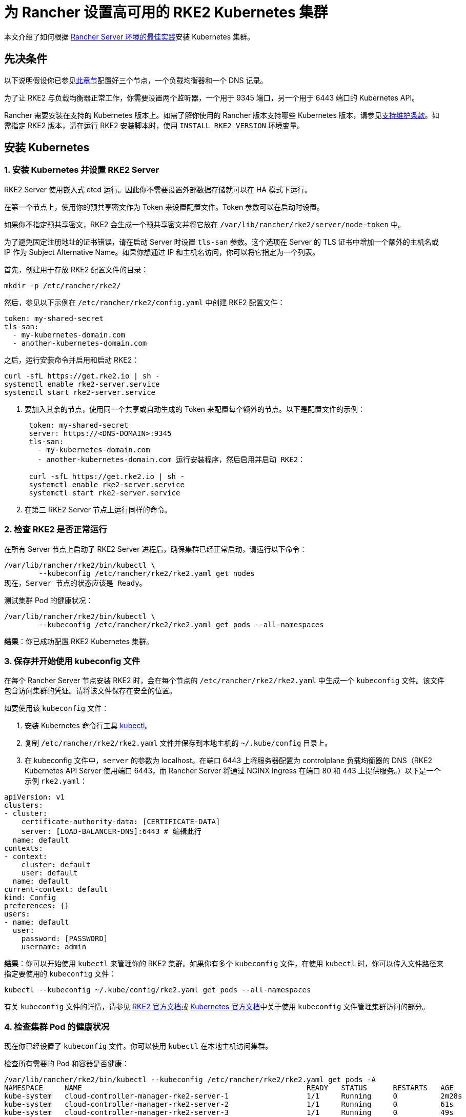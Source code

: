 = 为 Rancher 设置高可用的 RKE2 Kubernetes 集群

本文介绍了如何根据 xref:about-rancher/architecture/recommendations.adoc#_kubernetes_安装环境[Rancher Server 环境的最佳实践]安装 Kubernetes 集群。

== 先决条件

以下说明假设你已参见xref:installation-and-upgrade/infrastructure-setup/ha-rke2-kubernetes-cluster.adoc[此章节]配置好三个节点，一个负载均衡器和一个 DNS 记录。

为了让 RKE2 与负载均衡器正常工作，你需要设置两个监听器，一个用于 9345 端口，另一个用于 6443 端口的 Kubernetes API。

Rancher 需要安装在支持的 Kubernetes 版本上。如需了解你使用的 Rancher 版本支持哪些 Kubernetes 版本，请参见link:https://rancher.com/support-maintenance-terms/[支持维护条款]。如需指定 RKE2 版本，请在运行 RKE2 安装脚本时，使用 `INSTALL_RKE2_VERSION` 环境变量。

== 安装 Kubernetes

=== 1. 安装 Kubernetes 并设置 RKE2 Server

RKE2 Server 使用嵌入式 etcd 运行。因此你不需要设置外部数据存储就可以在 HA 模式下运行。

在第一个节点上，使用你的预共享密文作为 Token 来设置配置文件。Token 参数可以在启动时设置。

如果你不指定预共享密文，RKE2 会生成一个预共享密文并将它放在 `/var/lib/rancher/rke2/server/node-token` 中。

为了避免固定注册地址的证书错误，请在启动 Server 时设置 `tls-san` 参数。这个选项在 Server 的 TLS 证书中增加一个额外的主机名或 IP 作为 Subject Alternative Name。如果你想通过 IP 和主机名访问，你可以将它指定为一个列表。

首先，创建用于存放 RKE2 配置文件的目录：

----
mkdir -p /etc/rancher/rke2/
----

然后，参见以下示例在 `/etc/rancher/rke2/config.yaml` 中创建 RKE2 配置文件：

----
token: my-shared-secret
tls-san:
  - my-kubernetes-domain.com
  - another-kubernetes-domain.com
----

之后，运行安装命令并启用和启动 RKE2：

----
curl -sfL https://get.rke2.io | sh -
systemctl enable rke2-server.service
systemctl start rke2-server.service
----

. 要加入其余的节点，使用同一个共享或自动生成的 Token 来配置每个额外的节点。以下是配置文件的示例：
+
....
 token: my-shared-secret
 server: https://<DNS-DOMAIN>:9345
 tls-san:
   - my-kubernetes-domain.com
   - another-kubernetes-domain.com 运行安装程序，然后启用并启动 RKE2：

 curl -sfL https://get.rke2.io | sh -
 systemctl enable rke2-server.service
 systemctl start rke2-server.service
....

. 在第三 RKE2 Server 节点上运行同样的命令。

=== 2. 检查 RKE2 是否正常运行

在所有 Server 节点上启动了 RKE2 Server 进程后，确保集群已经正常启动，请运行以下命令：

----
/var/lib/rancher/rke2/bin/kubectl \
        --kubeconfig /etc/rancher/rke2/rke2.yaml get nodes
现在，Server 节点的状态应该是 Ready。
----

测试集群 Pod 的健康状况：

----
/var/lib/rancher/rke2/bin/kubectl \
        --kubeconfig /etc/rancher/rke2/rke2.yaml get pods --all-namespaces
----

*结果*：你已成功配置 RKE2 Kubernetes 集群。

=== 3. 保存并开始使用 kubeconfig 文件

在每个 Rancher Server 节点安装 RKE2 时，会在每个节点的 `/etc/rancher/rke2/rke2.yaml` 中生成一个 `kubeconfig`  文件。该文件包含访问集群的凭证。请将该文件保存在安全的位置。

如要使用该 `kubeconfig` 文件：

. 安装 Kubernetes 命令行工具 https://kubernetes.io/docs/tasks/tools/install-kubectl/#install-kubectl[kubectl]。
. 复制 `/etc/rancher/rke2/rke2.yaml` 文件并保存到本地主机的 `~/.kube/config` 目录上。
. 在 kubeconfig 文件中，`server` 的参数为 localhost。在端口 6443 上将服务器配置为 controlplane 负载均衡器的 DNS（RKE2 Kubernetes API Server 使用端口 6443，而 Rancher Server 将通过 NGINX Ingress 在端口 80 和 443 上提供服务。）以下是一个示例 `rke2.yaml`：

[,yml]
----
apiVersion: v1
clusters:
- cluster:
    certificate-authority-data: [CERTIFICATE-DATA]
    server: [LOAD-BALANCER-DNS]:6443 # 编辑此行
  name: default
contexts:
- context:
    cluster: default
    user: default
  name: default
current-context: default
kind: Config
preferences: {}
users:
- name: default
  user:
    password: [PASSWORD]
    username: admin
----

*结果*：你可以开始使用 `kubectl` 来管理你的 RKE2 集群。如果你有多个 `kubeconfig` 文件，在使用 `kubectl` 时，你可以传入文件路径来指定要使用的 `kubeconfig` 文件：

----
kubectl --kubeconfig ~/.kube/config/rke2.yaml get pods --all-namespaces
----

有关 `kubeconfig` 文件的详情，请参见 https://docs.rke2.io/cluster_access[RKE2 官方文档]或 https://kubernetes.io/docs/concepts/configuration/organize-cluster-access-kubeconfig/[Kubernetes 官方文档]中关于使用 `kubeconfig` 文件管理集群访问的部分。

=== 4. 检查集群 Pod 的健康状况

现在你已经设置了 `kubeconfig` 文件。你可以使用 `kubectl` 在本地主机访问集群。

检查所有需要的 Pod 和容器是否健康：

----
/var/lib/rancher/rke2/bin/kubectl --kubeconfig /etc/rancher/rke2/rke2.yaml get pods -A
NAMESPACE     NAME                                                    READY   STATUS      RESTARTS   AGE
kube-system   cloud-controller-manager-rke2-server-1                  1/1     Running     0          2m28s
kube-system   cloud-controller-manager-rke2-server-2                  1/1     Running     0          61s
kube-system   cloud-controller-manager-rke2-server-3                  1/1     Running     0          49s
kube-system   etcd-rke2-server-1                                      1/1     Running     0          2m13s
kube-system   etcd-rke2-server-2                                      1/1     Running     0          87s
kube-system   etcd-rke2-server-3                                      1/1     Running     0          56s
kube-system   helm-install-rke2-canal-hs6sx                           0/1     Completed   0          2m17s
kube-system   helm-install-rke2-coredns-xmzm8                         0/1     Completed   0          2m17s
kube-system   helm-install-rke2-ingress-nginx-flwnl                   0/1     Completed   0          2m17s
kube-system   helm-install-rke2-metrics-server-7sggn                  0/1     Completed   0          2m17s
kube-system   kube-apiserver-rke2-server-1                            1/1     Running     0          116s
kube-system   kube-apiserver-rke2-server-2                            1/1     Running     0          66s
kube-system   kube-apiserver-rke2-server-3                            1/1     Running     0          48s
kube-system   kube-controller-manager-rke2-server-1                   1/1     Running     0          2m30s
kube-system   kube-controller-manager-rke2-server-2                   1/1     Running     0          57s
kube-system   kube-controller-manager-rke2-server-3                   1/1     Running     0          42s
kube-system   kube-proxy-rke2-server-1                                1/1     Running     0          2m25s
kube-system   kube-proxy-rke2-server-2                                1/1     Running     0          59s
kube-system   kube-proxy-rke2-server-3                                1/1     Running     0          85s
kube-system   kube-scheduler-rke2-server-1                            1/1     Running     0          2m30s
kube-system   kube-scheduler-rke2-server-2                            1/1     Running     0          57s
kube-system   kube-scheduler-rke2-server-3                            1/1     Running     0          42s
kube-system   rke2-canal-b9lvm                                        2/2     Running     0          91s
kube-system   rke2-canal-khwp2                                        2/2     Running     0          2m5s
kube-system   rke2-canal-swfmq                                        2/2     Running     0          105s
kube-system   rke2-coredns-rke2-coredns-547d5499cb-6tvwb              1/1     Running     0          92s
kube-system   rke2-coredns-rke2-coredns-547d5499cb-rdttj              1/1     Running     0          2m8s
kube-system   rke2-coredns-rke2-coredns-autoscaler-65c9bb465d-85sq5   1/1     Running     0          2m8s
kube-system   rke2-ingress-nginx-controller-69qxc                     1/1     Running     0          52s
kube-system   rke2-ingress-nginx-controller-7hprp                     1/1     Running     0          52s
kube-system   rke2-ingress-nginx-controller-x658h                     1/1     Running     0          52s
kube-system   rke2-metrics-server-6564db4569-vdfkn                    1/1     Running     0          66s
----

*结果*：你可通过使用 `kubectl` 访问集群，并且 RKE2 集群能成功运行。现在，你可以在集群上安装 Rancher Management Server。

